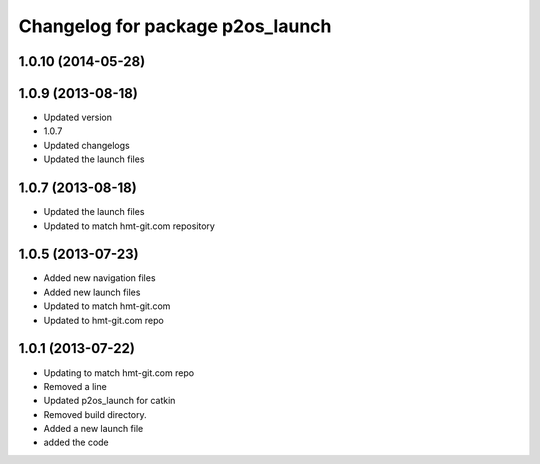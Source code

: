 ^^^^^^^^^^^^^^^^^^^^^^^^^^^^^^^^^
Changelog for package p2os_launch
^^^^^^^^^^^^^^^^^^^^^^^^^^^^^^^^^

1.0.10 (2014-05-28)
-------------------

1.0.9 (2013-08-18)
------------------
* Updated version
* 1.0.7
* Updated changelogs
* Updated the launch files

1.0.7 (2013-08-18)
------------------
* Updated the launch files

* Updated to match hmt-git.com repository

1.0.5 (2013-07-23)
------------------

* Added new navigation files
* Added new launch files
* Updated to match hmt-git.com

* Updated to hmt-git.com repo

1.0.1 (2013-07-22)
------------------
* Updating to match hmt-git.com repo
* Removed a line
* Updated p2os_launch for catkin
* Removed build directory.
* Added a new launch file
* added the code
